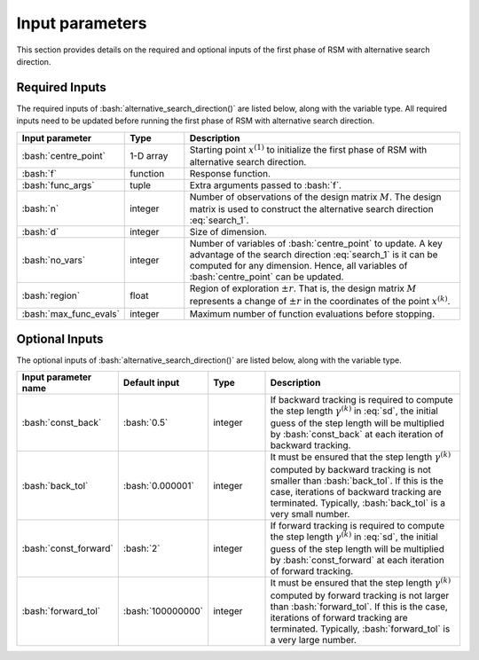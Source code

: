 .. role:: bash(code)
   :language: bash

Input parameters
==================

This section provides details on the required and optional inputs of the first phase of RSM with alternative search direction.

Required Inputs
----------------------

The required inputs of :bash:`alternative_search_direction()` are listed below, along with the variable type. All required inputs need to be updated before running the first phase of RSM with alternative search direction. 

.. list-table::
   :widths: 10 10 50
   :header-rows: 1

   * - Input parameter
     - Type
     - Description
   * - :bash:`centre_point`
     - 1-D array
     - Starting point :math:`x^{(1)}` to initialize the first phase of RSM with alternative search direction.
   * - :bash:`f`
     - function
     - Response function.
   * - :bash:`func_args`
     - tuple
     - Extra arguments passed to :bash:`f`.
   * - :bash:`n`
     - integer
     - Number of observations of the design matrix :math:`M`. The design matrix is used to construct the alternative search direction :eq:`search_1`.
   * - :bash:`d`
     - integer
     - Size of dimension.
   * - :bash:`no_vars`
     - integer
     - Number of variables of :bash:`centre_point` to update. A key advantage of the search direction :eq:`search_1` is it can be computed for any dimension. Hence, all variables of :bash:`centre_point` can be updated.
   * - :bash:`region`
     - float
     - Region of exploration :math:`\pm r`. That is, the design matrix :math:`M` represents a change of :math:`\pm r` in the coordinates of the point :math:`x^{(k)}`.
   * - :bash:`max_func_evals`
     - integer
     - Maximum number of function evaluations before stopping.


Optional Inputs
----------------------

The optional inputs of :bash:`alternative_search_direction()` are listed below, along with the variable type.


.. list-table::
   :widths: 10 10 12 45
   :header-rows: 1

   * - Input parameter name
     - Default input
     - Type
     - Description
   * - :bash:`const_back`
     - :bash:`0.5`
     - integer
     - If backward tracking is required to compute the step length :math:`\gamma^{(k)}` in :eq:`sd`, the initial guess of the
       step length will be multiplied by :bash:`const_back` at each iteration
       of backward tracking.
   * - :bash:`back_tol`
     - :bash:`0.000001`
     - integer
     - It must be ensured that the step length :math:`\gamma^{(k)}` computed by backward
       tracking is not smaller than :bash:`back_tol`. If this is the case,
       iterations of backward tracking are terminated. Typically,
       :bash:`back_tol` is a very small number.
   * - :bash:`const_forward`
     - :bash:`2`
     - integer
     - If forward tracking is required to compute the step length :math:`\gamma^{(k)}` in :eq:`sd`, the initial guess of the step length will be multiplied by :bash:`const_forward` at each iteration of forward tracking.
   * - :bash:`forward_tol`
     - :bash:`100000000`
     - integer
     - It must be ensured that the step length :math:`\gamma^{(k)}` computed by forward tracking is not larger than :bash:`forward_tol`. If this is the case,
       iterations of forward tracking are terminated. Typically, :bash:`forward_tol` is a very large number.    